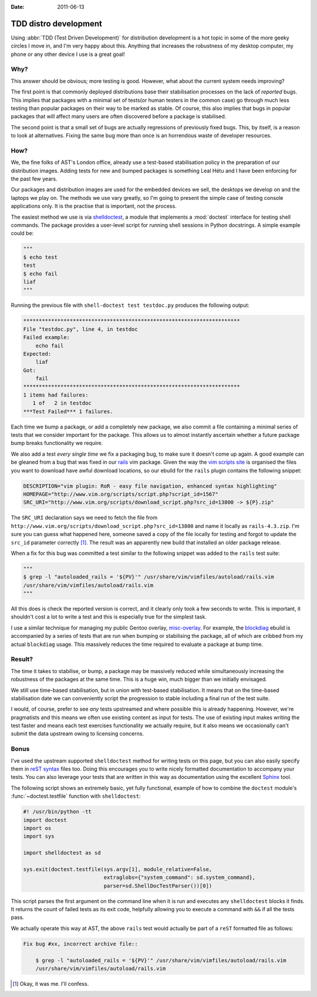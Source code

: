 :date: 2011-06-13

TDD distro development
======================

Using :abbr:`TDD (Test Driven Development)` for distribution development is a
hot topic in some of the more geeky circles I move in, and I'm very happy about
this.  Anything that increases the robustness of my desktop computer, my phone
or any other device I use is a great goal!

Why?
----

This answer should be obvious; more testing is good.  However, what about the
current system needs improving?

The first point is that commonly deployed distributions base their stabilisation
processes on the lack of *reported* bugs.  This implies that packages with a
minimal set of tests(or human testers in the common case) go through much less
testing than popular packages on their way to be marked as stable.  Of course,
this also implies that bugs in popular packages that will affect many users are
often discovered before a package is stabilised.

The second point is that a small set of bugs are actually regressions of
previously fixed bugs.  This, by itself, is a reason to look at alternatives.
Fixing the same bug more than once is an horrendous waste of developer
resources.

How?
----

We, the fine folks of AST's London office, already use a test-based
stabilisation policy in the preparation of our distribution images.  Adding
tests for new and bumped packages is something Leal Hétu and I have been
enforcing for the past few years.

Our packages and distribution images are used for the embedded devices we sell,
the desktops we develop on and the laptops we play on.  The methods we use vary
greatly, so I'm going to present the simple case of testing console applications
only.  It is the practise that is important, not the process.

The easiest method we use is via shelldoctest_, a module that implements a
:mod:`doctest` interface for testing shell commands.  The package provides a
user-level script for running shell sessions in Python docstrings.  A simple
example could be:

.. code-block:: python

    """
    $ echo test
    test
    $ echo fail
    liaf
    """

Running the previous file with ``shell-doctest test testdoc.py`` produces the
following output:

.. code-block:: text

    **********************************************************************
    File "testdoc.py", line 4, in testdoc
    Failed example:
        echo fail
    Expected:
        liaf
    Got:
        fail
    **********************************************************************
    1 items had failures:
       1 of   2 in testdoc
    ***Test Failed*** 1 failures.

Each time we bump a package, or add a completely new package, we also commit a
file containing a minimal series of tests that we consider important for the
package.  This allows us to almost instantly ascertain whether a future package
bump breaks functionality we require.

We also add a test *every single time* we fix a packaging bug, to make sure it
doesn't come up again.  A good example can be gleaned from a bug that was fixed
in our rails_ vim package.  Given the way the `vim scripts site`_ is organised
the files you want to download have awful download locations, so our ebuild for
the ``rails`` plugin contains the following snippet:

.. code-block:: bash

    DESCRIPTION="vim plugin: RoR - easy file navigation, enhanced syntax highlighting"
    HOMEPAGE="http://www.vim.org/scripts/script.php?script_id=1567"
    SRC_URI="http://www.vim.org/scripts/download_script.php?src_id=13800 -> ${P}.zip"

The ``SRC_URI`` declaration says we need to fetch the file from
``http://www.vim.org/scripts/download_script.php?src_id=13800`` and name it
locally as ``rails-4.3.zip``.  I'm sure you can guess what happened here,
someone saved a copy of the file locally for testing and forgot to update the
``src_id`` parameter correctly [#]_.  The result was an apparently new build
that installed an older package release.

When a fix for this bug was committed a test similar to the following snippet
was added to the ``rails`` test suite:

.. code-block:: python

    """
    $ grep -l "autoloaded_rails = '${PV}'" /usr/share/vim/vimfiles/autoload/rails.vim
    /usr/share/vim/vimfiles/autoload/rails.vim
    """

All this does is check the reported version is correct, and it clearly only took
a few seconds to write.  This is important, it shouldn't cost a lot to write a
test and this is especially true for the simplest task.

I use a similar technique for managing my public Gentoo overlay, misc-overlay_.
For example, the blockdiag_ ebuild is accompanied by a series of tests that are
run when bumping or stabilising the package, all of which are cribbed from my
actual ``blockdiag`` usage.  This massively reduces the time required to
evaluate a package at bump time.

Result?
-------

The time it takes to stabilise, or bump, a package may be massively reduced
while simultaneously increasing the robustness of the packages at the same time.
This is a huge win, much bigger than we initially envisaged.

We still use time-based stabilisation, but in union with test-based
stabilisation.  It means that on the time-based stabilisation date we can
conveniently script the progression to stable including a final run of the test
suite.

I would, of course, prefer to see *any* tests upstreamed and where possible this
is already happening.  However, we're pragmatists and this means we often use
existing content as input for tests.  The use of existing input makes writing
the test faster and means each test exercises functionality we actually require,
but it also means we occasionally can't submit the data upstream owing to
licensing concerns.

Bonus
-----

I've used the upstream supported ``shelldoctest`` method for writing tests on
this page, but you can also easily specify them in `reST syntax`_ files too.
Doing this encourages you to write nicely formatted documentation to accompany
your tests.  You can also leverage your tests that are written in this way as
documentation using the excellent Sphinx_ tool.

The following script shows an extremely basic, yet fully functional, example of
how to combine the ``doctest`` module's :func:`~doctest.testfile` function with
``shelldoctest``:

.. code-block:: python

    #! /usr/bin/python -tt
    import doctest
    import os
    import sys

    import shelldoctest as sd

    sys.exit(doctest.testfile(sys.argv[1], module_relative=False,
                              extraglobs={"system_command": sd.system_command},
                              parser=sd.ShellDocTestParser())[0])

This script parses the first argument on the command line when it is run and
executes any ``shelldoctest`` blocks it finds.  It returns the count of failed
tests as its exit code, helpfully allowing you to execute a command with ``&&``
if all the tests pass.

We actually operate this way at AST, the above ``rails`` test would actually be
part of a ``reST`` formatted file as follows:

.. code-block:: text

    Fix bug #xx, incorrect archive file::

        $ grep -l "autoloaded_rails = '${PV}'" /usr/share/vim/vimfiles/autoload/rails.vim
        /usr/share/vim/vimfiles/autoload/rails.vim

.. [#] Okay, it was me.  I'll confess.

.. _shelldoctest: http://pypi.python.org/pypi/shelldoctest/
.. _rails: http://www.vim.org/scripts/script.php?script_id=1567
.. _vim scripts site: http://www.vim.org/scripts/script.php?script_id=1567
.. _misc-overlay: https://github.com/JNRowe/misc-overlay.
.. _blockdiag: http://pypi.python.org/pypi/blockdiag/
.. _reST syntax: http://docutils.sourceforge.net/docs/user/rst/
.. _Sphinx: http://sphinx.pocoo.org/
